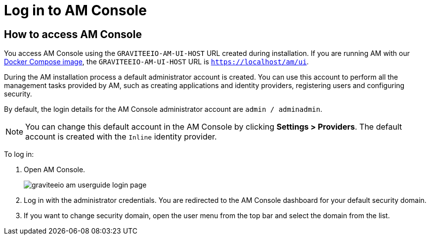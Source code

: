 = Log in to AM Console
:page-sidebar: am_3_x_sidebar
:page-permalink: am/current/am_userguide_authentication.html
:page-folder: am/user-guide
:page-layout: am

== How to access AM Console

You access AM Console using the `GRAVITEEIO-AM-UI-HOST` URL created during installation. If you are running AM with our link:/am/current/am_installguide_docker_compose.html[Docker Compose image], the `GRAVITEEIO-AM-UI-HOST` URL is `https://localhost/am/ui`.

During the AM installation process a default administrator account is created.
You can use this account to perform all the management tasks provided by AM, such as creating applications and identity providers, registering users and configuring security.

By default, the login details for the AM Console administrator account are `admin / adminadmin`.

NOTE: You can change this default account in the AM Console by clicking *Settings > Providers*.
The default account is created with the `Inline` identity provider.

To log in:

. Open AM Console.
+
image::am/current/graviteeio-am-userguide-login-page.png[]
+
. Log in with the administrator credentials. You are redirected to the AM Console dashboard for your default security domain.
+
. If you want to change security domain, open the user menu from the top bar and select the domain from the list.
